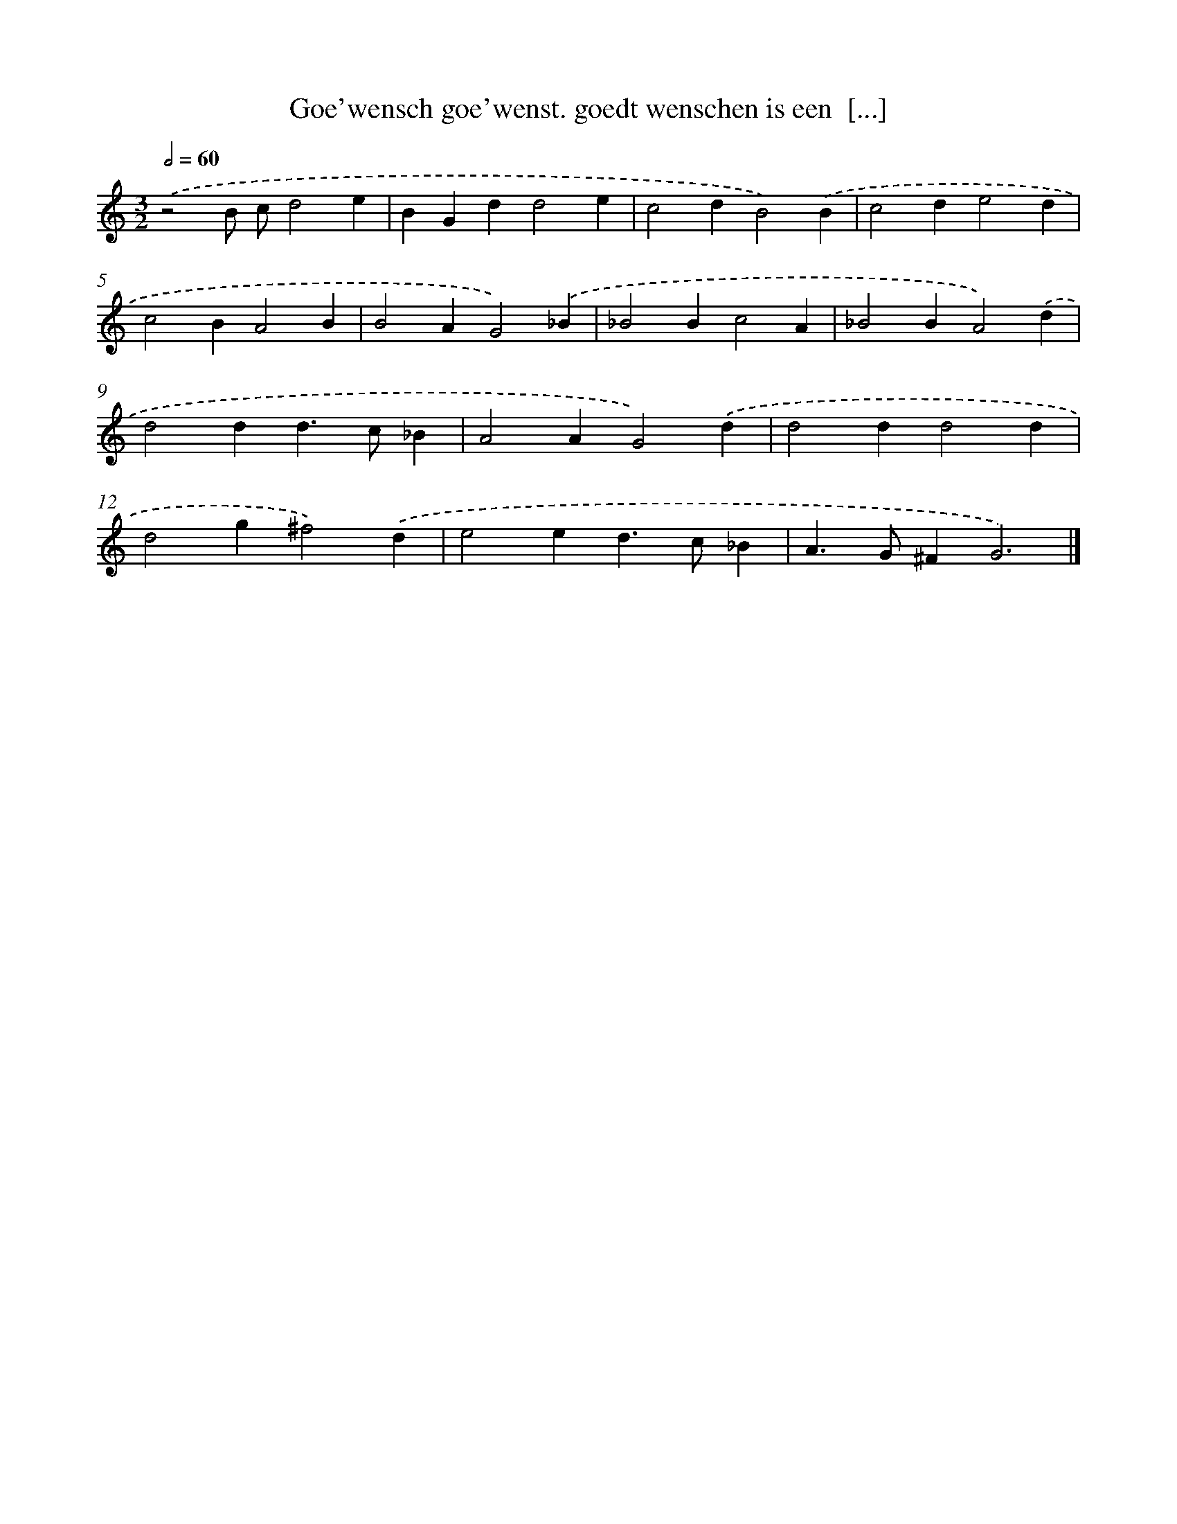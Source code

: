 X: 67
T: Goe'wensch goe'wenst. goedt wenschen is een  [...]
%%abc-version 2.0
%%abcx-abcm2ps-target-version 5.9.1 (29 Sep 2008)
%%abc-creator hum2abc beta
%%abcx-conversion-date 2018/11/01 14:35:29
%%humdrum-veritas 1347520436
%%humdrum-veritas-data 2371626159
%%continueall 1
%%barnumbers 0
L: 1/4
M: 3/2
Q: 1/2=60
K: C clef=treble
.('z2B/ c/d2e |
BGdd2e |
c2dB2).('B |
c2de2d |
c2BA2B |
B2AG2).('_B |
_B2Bc2A |
_B2BA2).('d |
d2dd>c_B |
A2AG2).('d |
d2dd2d |
d2g^f2).('d |
e2ed>c_B |
A>G^FG3) |]
